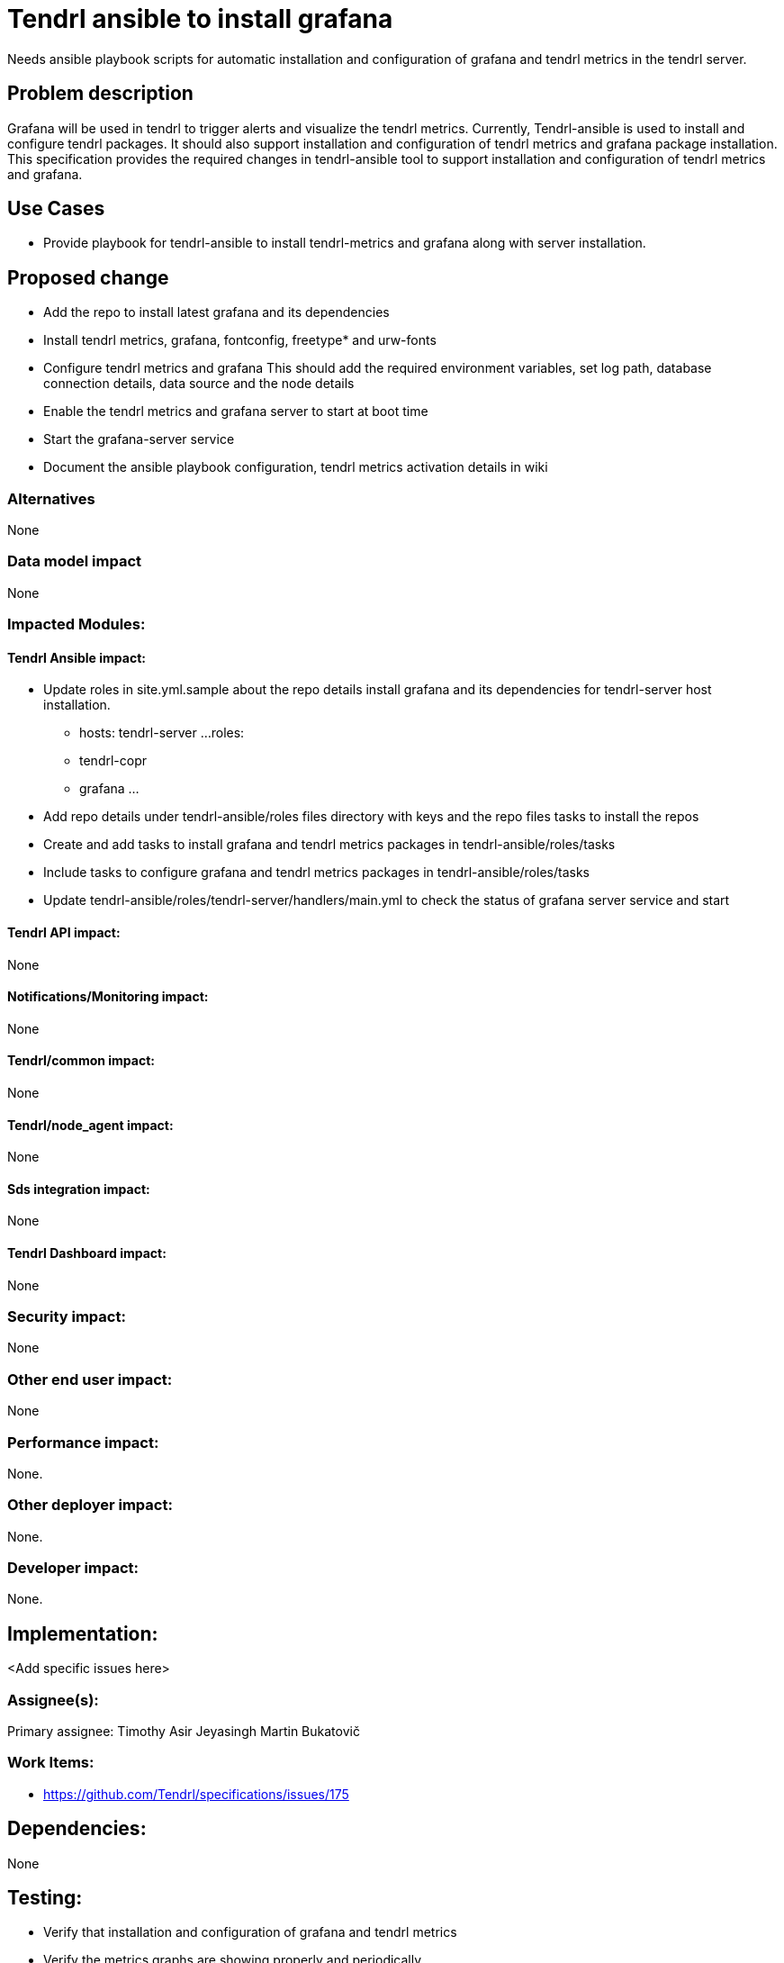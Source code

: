 = Tendrl ansible to install grafana

Needs ansible playbook scripts for automatic installation and configuration of
grafana and tendrl metrics in the tendrl server.


== Problem description

Grafana will be used in tendrl to trigger alerts and visualize the tendrl
metrics. Currently, Tendrl-ansible is used to install and configure tendrl
packages. It should also support installation and configuration of tendrl
metrics and grafana package installation.
This specification provides the required changes in tendrl-ansible tool to
support installation and configuration of tendrl metrics and grafana.


== Use Cases

* Provide playbook for tendrl-ansible to install tendrl-metrics and grafana
along with server installation.


== Proposed change

* Add the repo to install latest grafana and its dependencies

* Install tendrl metrics, grafana, fontconfig, freetype* and urw-fonts

* Configure tendrl metrics and  grafana
  This should add the required environment variables, set log path, database
  connection details, data source and the node details

* Enable the tendrl metrics and grafana server to start at boot time

* Start the grafana-server service

* Document the ansible playbook configuration, tendrl metrics activation
  details in wiki


=== Alternatives

None

=== Data model impact

None

=== Impacted Modules:

==== Tendrl Ansible impact:

* Update roles in site.yml.sample about the repo details install grafana
and its dependencies for tendrl-server host installation.
- hosts: tendrl-server
  ...
  roles:
    - tendrl-copr
    - grafana
    ...

* Add repo details under tendrl-ansible/roles
  files directory with keys and the repo files
  tasks to install the repos

* Create and add tasks to install grafana and tendrl metrics packages
  in tendrl-ansible/roles/tasks

* Include tasks to configure grafana and tendrl metrics packages
  in tendrl-ansible/roles/tasks

* Update tendrl-ansible/roles/tendrl-server/handlers/main.yml
  to check the status of grafana server service and start


==== Tendrl API impact:

None

==== Notifications/Monitoring impact:

None

==== Tendrl/common impact:

None

==== Tendrl/node_agent impact:

None

==== Sds integration impact:

None

==== Tendrl Dashboard impact:

None

=== Security impact:

None

=== Other end user impact:

None

=== Performance impact:

None.

=== Other deployer impact:

None.

=== Developer impact:

None.


== Implementation:

<Add specific issues here>

=== Assignee(s):

Primary assignee:
  Timothy Asir Jeyasingh
  Martin Bukatovič


=== Work Items:

* https://github.com/Tendrl/specifications/issues/175


== Dependencies:

None


== Testing:

* Verify that installation and configuration of grafana and tendrl metrics

* Verify the metrics graphs are showing properly and periodically


== Documentation impact:

None


== References:

None
